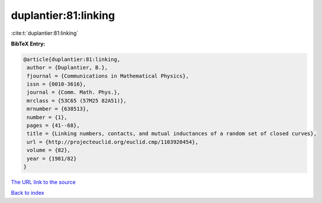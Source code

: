 duplantier:81:linking
=====================

:cite:t:`duplantier:81:linking`

**BibTeX Entry:**

.. code-block:: bibtex

   @article{duplantier:81:linking,
    author = {Duplantier, B.},
    fjournal = {Communications in Mathematical Physics},
    issn = {0010-3616},
    journal = {Comm. Math. Phys.},
    mrclass = {53C65 (57M25 82A51)},
    mrnumber = {638513},
    number = {1},
    pages = {41--68},
    title = {Linking numbers, contacts, and mutual inductances of a random set of closed curves},
    url = {http://projecteuclid.org/euclid.cmp/1103920454},
    volume = {82},
    year = {1981/82}
   }
`The URL link to the source <ttp://projecteuclid.org/euclid.cmp/1103920454}>`_


`Back to index <../By-Cite-Keys.html>`_
